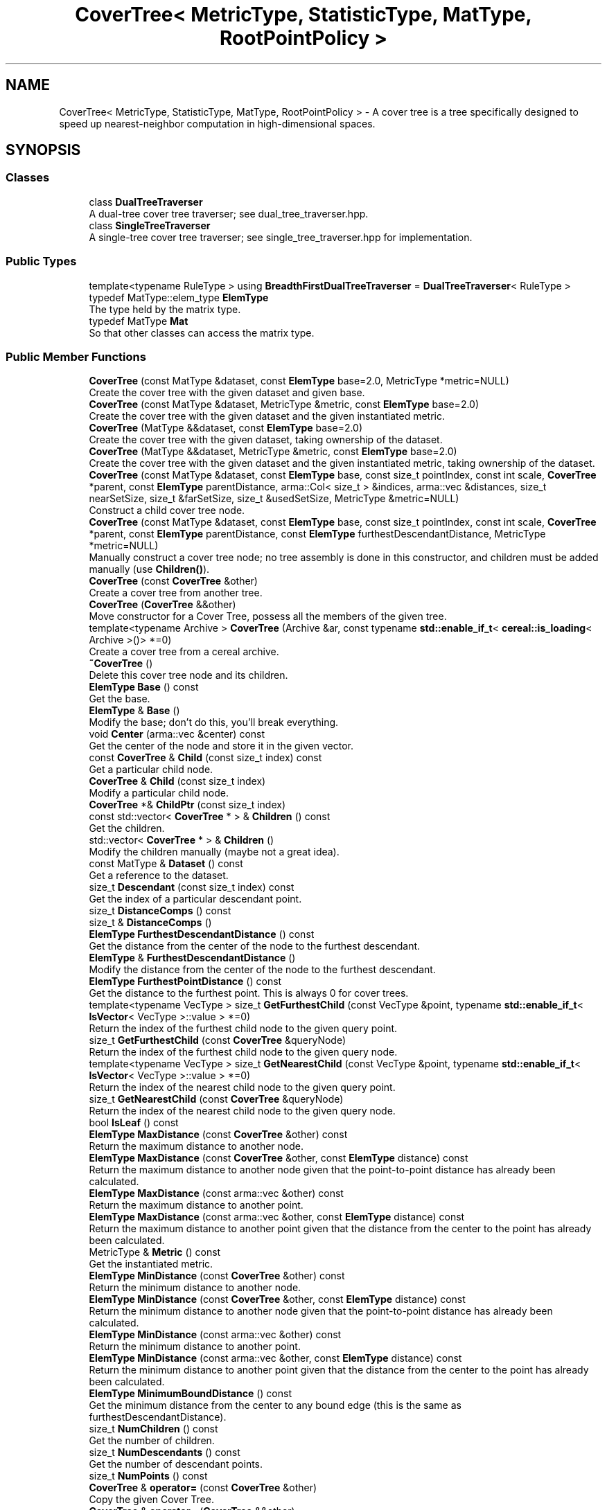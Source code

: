 .TH "CoverTree< MetricType, StatisticType, MatType, RootPointPolicy >" 3 "Sun Aug 22 2021" "Version 3.4.2" "mlpack" \" -*- nroff -*-
.ad l
.nh
.SH NAME
CoverTree< MetricType, StatisticType, MatType, RootPointPolicy > \- A cover tree is a tree specifically designed to speed up nearest-neighbor computation in high-dimensional spaces\&.  

.SH SYNOPSIS
.br
.PP
.SS "Classes"

.in +1c
.ti -1c
.RI "class \fBDualTreeTraverser\fP"
.br
.RI "A dual-tree cover tree traverser; see dual_tree_traverser\&.hpp\&. "
.ti -1c
.RI "class \fBSingleTreeTraverser\fP"
.br
.RI "A single-tree cover tree traverser; see single_tree_traverser\&.hpp for implementation\&. "
.in -1c
.SS "Public Types"

.in +1c
.ti -1c
.RI "template<typename RuleType > using \fBBreadthFirstDualTreeTraverser\fP = \fBDualTreeTraverser\fP< RuleType >"
.br
.ti -1c
.RI "typedef MatType::elem_type \fBElemType\fP"
.br
.RI "The type held by the matrix type\&. "
.ti -1c
.RI "typedef MatType \fBMat\fP"
.br
.RI "So that other classes can access the matrix type\&. "
.in -1c
.SS "Public Member Functions"

.in +1c
.ti -1c
.RI "\fBCoverTree\fP (const MatType &dataset, const \fBElemType\fP base=2\&.0, MetricType *metric=NULL)"
.br
.RI "Create the cover tree with the given dataset and given base\&. "
.ti -1c
.RI "\fBCoverTree\fP (const MatType &dataset, MetricType &metric, const \fBElemType\fP base=2\&.0)"
.br
.RI "Create the cover tree with the given dataset and the given instantiated metric\&. "
.ti -1c
.RI "\fBCoverTree\fP (MatType &&dataset, const \fBElemType\fP base=2\&.0)"
.br
.RI "Create the cover tree with the given dataset, taking ownership of the dataset\&. "
.ti -1c
.RI "\fBCoverTree\fP (MatType &&dataset, MetricType &metric, const \fBElemType\fP base=2\&.0)"
.br
.RI "Create the cover tree with the given dataset and the given instantiated metric, taking ownership of the dataset\&. "
.ti -1c
.RI "\fBCoverTree\fP (const MatType &dataset, const \fBElemType\fP base, const size_t pointIndex, const int scale, \fBCoverTree\fP *parent, const \fBElemType\fP parentDistance, arma::Col< size_t > &indices, arma::vec &distances, size_t nearSetSize, size_t &farSetSize, size_t &usedSetSize, MetricType &metric=NULL)"
.br
.RI "Construct a child cover tree node\&. "
.ti -1c
.RI "\fBCoverTree\fP (const MatType &dataset, const \fBElemType\fP base, const size_t pointIndex, const int scale, \fBCoverTree\fP *parent, const \fBElemType\fP parentDistance, const \fBElemType\fP furthestDescendantDistance, MetricType *metric=NULL)"
.br
.RI "Manually construct a cover tree node; no tree assembly is done in this constructor, and children must be added manually (use \fBChildren()\fP)\&. "
.ti -1c
.RI "\fBCoverTree\fP (const \fBCoverTree\fP &other)"
.br
.RI "Create a cover tree from another tree\&. "
.ti -1c
.RI "\fBCoverTree\fP (\fBCoverTree\fP &&other)"
.br
.RI "Move constructor for a Cover Tree, possess all the members of the given tree\&. "
.ti -1c
.RI "template<typename Archive > \fBCoverTree\fP (Archive &ar, const typename \fBstd::enable_if_t\fP< \fBcereal::is_loading\fP< Archive >()> *=0)"
.br
.RI "Create a cover tree from a cereal archive\&. "
.ti -1c
.RI "\fB~CoverTree\fP ()"
.br
.RI "Delete this cover tree node and its children\&. "
.ti -1c
.RI "\fBElemType\fP \fBBase\fP () const"
.br
.RI "Get the base\&. "
.ti -1c
.RI "\fBElemType\fP & \fBBase\fP ()"
.br
.RI "Modify the base; don't do this, you'll break everything\&. "
.ti -1c
.RI "void \fBCenter\fP (arma::vec &center) const"
.br
.RI "Get the center of the node and store it in the given vector\&. "
.ti -1c
.RI "const \fBCoverTree\fP & \fBChild\fP (const size_t index) const"
.br
.RI "Get a particular child node\&. "
.ti -1c
.RI "\fBCoverTree\fP & \fBChild\fP (const size_t index)"
.br
.RI "Modify a particular child node\&. "
.ti -1c
.RI "\fBCoverTree\fP *& \fBChildPtr\fP (const size_t index)"
.br
.ti -1c
.RI "const std::vector< \fBCoverTree\fP * > & \fBChildren\fP () const"
.br
.RI "Get the children\&. "
.ti -1c
.RI "std::vector< \fBCoverTree\fP * > & \fBChildren\fP ()"
.br
.RI "Modify the children manually (maybe not a great idea)\&. "
.ti -1c
.RI "const MatType & \fBDataset\fP () const"
.br
.RI "Get a reference to the dataset\&. "
.ti -1c
.RI "size_t \fBDescendant\fP (const size_t index) const"
.br
.RI "Get the index of a particular descendant point\&. "
.ti -1c
.RI "size_t \fBDistanceComps\fP () const"
.br
.ti -1c
.RI "size_t & \fBDistanceComps\fP ()"
.br
.ti -1c
.RI "\fBElemType\fP \fBFurthestDescendantDistance\fP () const"
.br
.RI "Get the distance from the center of the node to the furthest descendant\&. "
.ti -1c
.RI "\fBElemType\fP & \fBFurthestDescendantDistance\fP ()"
.br
.RI "Modify the distance from the center of the node to the furthest descendant\&. "
.ti -1c
.RI "\fBElemType\fP \fBFurthestPointDistance\fP () const"
.br
.RI "Get the distance to the furthest point\&. This is always 0 for cover trees\&. "
.ti -1c
.RI "template<typename VecType > size_t \fBGetFurthestChild\fP (const VecType &point, typename \fBstd::enable_if_t\fP< \fBIsVector\fP< VecType >::value > *=0)"
.br
.RI "Return the index of the furthest child node to the given query point\&. "
.ti -1c
.RI "size_t \fBGetFurthestChild\fP (const \fBCoverTree\fP &queryNode)"
.br
.RI "Return the index of the furthest child node to the given query node\&. "
.ti -1c
.RI "template<typename VecType > size_t \fBGetNearestChild\fP (const VecType &point, typename \fBstd::enable_if_t\fP< \fBIsVector\fP< VecType >::value > *=0)"
.br
.RI "Return the index of the nearest child node to the given query point\&. "
.ti -1c
.RI "size_t \fBGetNearestChild\fP (const \fBCoverTree\fP &queryNode)"
.br
.RI "Return the index of the nearest child node to the given query node\&. "
.ti -1c
.RI "bool \fBIsLeaf\fP () const"
.br
.ti -1c
.RI "\fBElemType\fP \fBMaxDistance\fP (const \fBCoverTree\fP &other) const"
.br
.RI "Return the maximum distance to another node\&. "
.ti -1c
.RI "\fBElemType\fP \fBMaxDistance\fP (const \fBCoverTree\fP &other, const \fBElemType\fP distance) const"
.br
.RI "Return the maximum distance to another node given that the point-to-point distance has already been calculated\&. "
.ti -1c
.RI "\fBElemType\fP \fBMaxDistance\fP (const arma::vec &other) const"
.br
.RI "Return the maximum distance to another point\&. "
.ti -1c
.RI "\fBElemType\fP \fBMaxDistance\fP (const arma::vec &other, const \fBElemType\fP distance) const"
.br
.RI "Return the maximum distance to another point given that the distance from the center to the point has already been calculated\&. "
.ti -1c
.RI "MetricType & \fBMetric\fP () const"
.br
.RI "Get the instantiated metric\&. "
.ti -1c
.RI "\fBElemType\fP \fBMinDistance\fP (const \fBCoverTree\fP &other) const"
.br
.RI "Return the minimum distance to another node\&. "
.ti -1c
.RI "\fBElemType\fP \fBMinDistance\fP (const \fBCoverTree\fP &other, const \fBElemType\fP distance) const"
.br
.RI "Return the minimum distance to another node given that the point-to-point distance has already been calculated\&. "
.ti -1c
.RI "\fBElemType\fP \fBMinDistance\fP (const arma::vec &other) const"
.br
.RI "Return the minimum distance to another point\&. "
.ti -1c
.RI "\fBElemType\fP \fBMinDistance\fP (const arma::vec &other, const \fBElemType\fP distance) const"
.br
.RI "Return the minimum distance to another point given that the distance from the center to the point has already been calculated\&. "
.ti -1c
.RI "\fBElemType\fP \fBMinimumBoundDistance\fP () const"
.br
.RI "Get the minimum distance from the center to any bound edge (this is the same as furthestDescendantDistance)\&. "
.ti -1c
.RI "size_t \fBNumChildren\fP () const"
.br
.RI "Get the number of children\&. "
.ti -1c
.RI "size_t \fBNumDescendants\fP () const"
.br
.RI "Get the number of descendant points\&. "
.ti -1c
.RI "size_t \fBNumPoints\fP () const"
.br
.ti -1c
.RI "\fBCoverTree\fP & \fBoperator=\fP (const \fBCoverTree\fP &other)"
.br
.RI "Copy the given Cover Tree\&. "
.ti -1c
.RI "\fBCoverTree\fP & \fBoperator=\fP (\fBCoverTree\fP &&other)"
.br
.RI "Take ownership of the given Cover Tree\&. "
.ti -1c
.RI "\fBCoverTree\fP * \fBParent\fP () const"
.br
.RI "Get the parent node\&. "
.ti -1c
.RI "\fBCoverTree\fP *& \fBParent\fP ()"
.br
.RI "Modify the parent node\&. "
.ti -1c
.RI "\fBElemType\fP \fBParentDistance\fP () const"
.br
.RI "Get the distance to the parent\&. "
.ti -1c
.RI "\fBElemType\fP & \fBParentDistance\fP ()"
.br
.RI "Modify the distance to the parent\&. "
.ti -1c
.RI "size_t \fBPoint\fP () const"
.br
.RI "Get the index of the point which this node represents\&. "
.ti -1c
.RI "size_t \fBPoint\fP (const size_t) const"
.br
.RI "For compatibility with other trees; the argument is ignored\&. "
.ti -1c
.RI "math::RangeType< \fBElemType\fP > \fBRangeDistance\fP (const \fBCoverTree\fP &other) const"
.br
.RI "Return the minimum and maximum distance to another node\&. "
.ti -1c
.RI "math::RangeType< \fBElemType\fP > \fBRangeDistance\fP (const \fBCoverTree\fP &other, const \fBElemType\fP distance) const"
.br
.RI "Return the minimum and maximum distance to another node given that the point-to-point distance has already been calculated\&. "
.ti -1c
.RI "math::RangeType< \fBElemType\fP > \fBRangeDistance\fP (const arma::vec &other) const"
.br
.RI "Return the minimum and maximum distance to another point\&. "
.ti -1c
.RI "math::RangeType< \fBElemType\fP > \fBRangeDistance\fP (const arma::vec &other, const \fBElemType\fP distance) const"
.br
.RI "Return the minimum and maximum distance to another point given that the point-to-point distance has already been calculated\&. "
.ti -1c
.RI "int \fBScale\fP () const"
.br
.RI "Get the scale of this node\&. "
.ti -1c
.RI "int & \fBScale\fP ()"
.br
.RI "Modify the scale of this node\&. Be careful\&.\&.\&. "
.ti -1c
.RI "template<typename Archive > void \fBserialize\fP (Archive &ar, const uint32_t)"
.br
.RI "Serialize the tree\&. "
.ti -1c
.RI "const StatisticType & \fBStat\fP () const"
.br
.RI "Get the statistic for this node\&. "
.ti -1c
.RI "StatisticType & \fBStat\fP ()"
.br
.RI "Modify the statistic for this node\&. "
.in -1c
.SS "Protected Member Functions"

.in +1c
.ti -1c
.RI "\fBCoverTree\fP ()"
.br
.RI "A default constructor\&. "
.in -1c
.SH "Detailed Description"
.PP 

.SS "template<typename MetricType = metric::LMetric<2, true>, typename StatisticType = EmptyStatistic, typename MatType = arma::mat, typename RootPointPolicy = FirstPointIsRoot>
.br
class mlpack::tree::CoverTree< MetricType, StatisticType, MatType, RootPointPolicy >"
A cover tree is a tree specifically designed to speed up nearest-neighbor computation in high-dimensional spaces\&. 

Each non-leaf node references a point and has a nonzero number of children, including a 'self-child' which references the same point\&. A leaf node represents only one point\&.
.PP
The tree can be thought of as a hierarchy with the root node at the top level and the leaf nodes at the bottom level\&. Each level in the tree has an assigned 'scale' i\&. The tree follows these two invariants:
.PP
.IP "\(bu" 2
nesting: the level C_i is a subset of the level C_{i - 1}\&.
.IP "\(bu" 2
covering: all node in level C_{i - 1} have at least one node in the level C_i with distance less than or equal to b^i (exactly one of these is a parent of the point in level C_{i - 1}\&.
.PP
.PP
Note that in the cover tree paper, there is a third invariant (the 'separation invariant'), but that does not apply to our implementation, because we have relaxed the invariant\&.
.PP
The value 'b' refers to the base, which is a parameter of the tree\&. These three properties make the cover tree very good for fast, high-dimensional nearest-neighbor search\&.
.PP
The theoretical structure of the tree contains many 'implicit' nodes which only have a 'self-child' (a child referencing the same point, but at a lower scale level)\&. This practical implementation only constructs explicit nodes -- non-leaf nodes with more than one child\&. A leaf node has no children, and its scale level is INT_MIN\&.
.PP
For more information on cover trees, see
.PP
.PP
.nf
@inproceedings{
  author = {Beygelzimer, Alina and Kakade, Sham and Langford, John},
  title = {Cover trees for nearest neighbor},
  booktitle = {Proceedings of the 23rd International Conference on Machine
    Learning},
  series = {ICML '06},
  year = {2006},
  pages = {97--104]
}
.fi
.PP
.PP
For information on runtime bounds of the nearest-neighbor computation using cover trees, see the following paper, presented at NIPS 2009:
.PP
.PP
.nf
@inproceedings{
  author = {Ram, P\&., and Lee, D\&., and March, W\&.B\&., and Gray, A\&.G\&.},
  title = {Linear-time Algorithms for Pairwise Statistical Problems},
  booktitle = {Advances in Neural Information Processing Systems 22},
  editor = {Y\&. Bengio and D\&. Schuurmans and J\&. Lafferty and C\&.K\&.I\&. Williams
    and A\&. Culotta},
  pages = {1527--1535},
  year = {2009}
}
.fi
.PP
.PP
The \fBCoverTree\fP class offers three template parameters; a custom metric type can be used with MetricType (this class defaults to the L2-squared metric)\&. The root node's point can be chosen with the RootPointPolicy; by default, the \fBFirstPointIsRoot\fP policy is used, meaning the first point in the dataset is used\&. The StatisticType policy allows you to define statistics which can be gathered during the creation of the tree\&.
.PP
\fBTemplate Parameters:\fP
.RS 4
\fIMetricType\fP Metric type to use during tree construction\&. 
.br
\fIRootPointPolicy\fP Determines which point to use as the root node\&. 
.br
\fIStatisticType\fP Statistic to be used during tree creation\&. 
.br
\fIMatType\fP Type of matrix to build the tree on (generally mat or sp_mat)\&. 
.RE
.PP

.PP
Definition at line 99 of file cover_tree\&.hpp\&.
.SH "Member Typedef Documentation"
.PP 
.SS "using \fBBreadthFirstDualTreeTraverser\fP =  \fBDualTreeTraverser\fP<RuleType>"

.PP
Definition at line 280 of file cover_tree\&.hpp\&.
.SS "typedef MatType::elem_type \fBElemType\fP"

.PP
The type held by the matrix type\&. 
.PP
Definition at line 105 of file cover_tree\&.hpp\&.
.SS "typedef MatType \fBMat\fP"

.PP
So that other classes can access the matrix type\&. 
.PP
Definition at line 103 of file cover_tree\&.hpp\&.
.SH "Constructor & Destructor Documentation"
.PP 
.SS "\fBCoverTree\fP (const MatType & dataset, const \fBElemType\fP base = \fC2\&.0\fP, MetricType * metric = \fCNULL\fP)"

.PP
Create the cover tree with the given dataset and given base\&. The dataset will not be modified during the building procedure (unlike \fBBinarySpaceTree\fP)\&.
.PP
The last argument will be removed in mlpack 1\&.1\&.0 (see #274 and #273)\&.
.PP
\fBParameters:\fP
.RS 4
\fIdataset\fP Reference to the dataset to build a tree on\&. 
.br
\fIbase\fP Base to use during tree building (default 2\&.0)\&. 
.br
\fImetric\fP Metric to use (default NULL)\&. 
.RE
.PP

.SS "\fBCoverTree\fP (const MatType & dataset, MetricType & metric, const \fBElemType\fP base = \fC2\&.0\fP)"

.PP
Create the cover tree with the given dataset and the given instantiated metric\&. Optionally, set the base\&. The dataset will not be modified during the building procedure (unlike \fBBinarySpaceTree\fP)\&.
.PP
\fBParameters:\fP
.RS 4
\fIdataset\fP Reference to the dataset to build a tree on\&. 
.br
\fImetric\fP Instantiated metric to use during tree building\&. 
.br
\fIbase\fP Base to use during tree building (default 2\&.0)\&. 
.RE
.PP

.SS "\fBCoverTree\fP (MatType && dataset, const \fBElemType\fP base = \fC2\&.0\fP)"

.PP
Create the cover tree with the given dataset, taking ownership of the dataset\&. Optionally, set the base\&.
.PP
\fBParameters:\fP
.RS 4
\fIdataset\fP Reference to the dataset to build a tree on\&. 
.br
\fIbase\fP Base to use during tree building (default 2\&.0)\&. 
.RE
.PP

.SS "\fBCoverTree\fP (MatType && dataset, MetricType & metric, const \fBElemType\fP base = \fC2\&.0\fP)"

.PP
Create the cover tree with the given dataset and the given instantiated metric, taking ownership of the dataset\&. Optionally, set the base\&.
.PP
\fBParameters:\fP
.RS 4
\fIdataset\fP Reference to the dataset to build a tree on\&. 
.br
\fImetric\fP Instantiated metric to use during tree building\&. 
.br
\fIbase\fP Base to use during tree building (default 2\&.0)\&. 
.RE
.PP

.SS "\fBCoverTree\fP (const MatType & dataset, const \fBElemType\fP base, const size_t pointIndex, const int scale, \fBCoverTree\fP< MetricType, StatisticType, MatType, RootPointPolicy > * parent, const \fBElemType\fP parentDistance, arma::Col< size_t > & indices, arma::vec & distances, size_t nearSetSize, size_t & farSetSize, size_t & usedSetSize, MetricType & metric = \fCNULL\fP)"

.PP
Construct a child cover tree node\&. This constructor is not meant to be used externally, but it could be used to insert another node into a tree\&. This procedure uses only one vector for the near set, the far set, and the used set (this is to prevent unnecessary memory allocation in recursive calls to this constructor)\&. Therefore, the size of the near set, far set, and used set must be passed in\&. The near set will be entirely used up, and some of the far set may be used\&. The value of usedSetSize will be set to the number of points used in the construction of this node, and the value of farSetSize will be modified to reflect the number of points in the far set \fIafter\fP the construction of this node\&.
.PP
If you are calling this manually, be careful that the given scale is as small as possible, or you may be creating an implicit node in your tree\&.
.PP
\fBParameters:\fP
.RS 4
\fIdataset\fP Reference to the dataset to build a tree on\&. 
.br
\fIbase\fP Base to use during tree building\&. 
.br
\fIpointIndex\fP Index of the point this node references\&. 
.br
\fIscale\fP Scale of this level in the tree\&. 
.br
\fIparent\fP Parent of this node (NULL indicates no parent)\&. 
.br
\fIparentDistance\fP Distance to the parent node\&. 
.br
\fIindices\fP Array of indices, ordered [ nearSet | farSet | usedSet ]; will be modified to [ farSet | usedSet ]\&. 
.br
\fIdistances\fP Array of distances, ordered the same way as the indices\&. These represent the distances between the point specified by pointIndex and each point in the indices array\&. 
.br
\fInearSetSize\fP Size of the near set; if 0, this will be a leaf\&. 
.br
\fIfarSetSize\fP Size of the far set; may be modified (if this node uses any points in the far set)\&. 
.br
\fIusedSetSize\fP The number of points used will be added to this number\&. 
.br
\fImetric\fP Metric to use (default NULL)\&. 
.RE
.PP

.SS "\fBCoverTree\fP (const MatType & dataset, const \fBElemType\fP base, const size_t pointIndex, const int scale, \fBCoverTree\fP< MetricType, StatisticType, MatType, RootPointPolicy > * parent, const \fBElemType\fP parentDistance, const \fBElemType\fP furthestDescendantDistance, MetricType * metric = \fCNULL\fP)"

.PP
Manually construct a cover tree node; no tree assembly is done in this constructor, and children must be added manually (use \fBChildren()\fP)\&. This constructor is useful when the tree is being 'imported' into the \fBCoverTree\fP class after being created in some other manner\&.
.PP
\fBParameters:\fP
.RS 4
\fIdataset\fP Reference to the dataset this node is a part of\&. 
.br
\fIbase\fP Base that was used for tree building\&. 
.br
\fIpointIndex\fP Index of the point in the dataset which this node refers to\&. 
.br
\fIscale\fP Scale of this node's level in the tree\&. 
.br
\fIparent\fP Parent node (NULL indicates no parent)\&. 
.br
\fIparentDistance\fP Distance to parent node point\&. 
.br
\fIfurthestDescendantDistance\fP Distance to furthest descendant point\&. 
.br
\fImetric\fP Instantiated metric (optional)\&. 
.RE
.PP

.SS "\fBCoverTree\fP (const \fBCoverTree\fP< MetricType, StatisticType, MatType, RootPointPolicy > & other)"

.PP
Create a cover tree from another tree\&. Be careful! This may use a lot of memory and take a lot of time\&. This will also make a copy of the dataset\&.
.PP
\fBParameters:\fP
.RS 4
\fIother\fP Cover tree to copy from\&. 
.RE
.PP

.SS "\fBCoverTree\fP (\fBCoverTree\fP< MetricType, StatisticType, MatType, RootPointPolicy > && other)"

.PP
Move constructor for a Cover Tree, possess all the members of the given tree\&. 
.PP
\fBParameters:\fP
.RS 4
\fIother\fP Cover Tree to move\&. 
.RE
.PP

.SS "\fBCoverTree\fP (Archive & ar, const typename \fBstd::enable_if_t\fP< \fBcereal::is_loading\fP< Archive >()> * = \fC0\fP)"

.PP
Create a cover tree from a cereal archive\&. 
.SS "~\fBCoverTree\fP ()"

.PP
Delete this cover tree node and its children\&. 
.SS "\fBCoverTree\fP ()\fC [protected]\fP"

.PP
A default constructor\&. This is meant to only be used with cereal, which is allowed with the friend declaration below\&. This does not return a valid tree! This method must be protected, so that the serialization shim can work with the default constructor\&. 
.PP
Referenced by CoverTree< MetricType, StatisticType, MatType, RootPointPolicy >::Metric()\&.
.SH "Member Function Documentation"
.PP 
.SS "\fBElemType\fP Base () const\fC [inline]\fP"

.PP
Get the base\&. 
.PP
Definition at line 320 of file cover_tree\&.hpp\&.
.SS "\fBElemType\fP& Base ()\fC [inline]\fP"

.PP
Modify the base; don't do this, you'll break everything\&. 
.PP
Definition at line 322 of file cover_tree\&.hpp\&.
.SS "void Center (arma::vec & center) const\fC [inline]\fP"

.PP
Get the center of the node and store it in the given vector\&. 
.PP
Definition at line 428 of file cover_tree\&.hpp\&.
.SS "const \fBCoverTree\fP& Child (const size_t index) const\fC [inline]\fP"

.PP
Get a particular child node\&. 
.PP
Definition at line 294 of file cover_tree\&.hpp\&.
.SS "\fBCoverTree\fP& Child (const size_t index)\fC [inline]\fP"

.PP
Modify a particular child node\&. 
.PP
Definition at line 296 of file cover_tree\&.hpp\&.
.SS "\fBCoverTree\fP*& ChildPtr (const size_t index)\fC [inline]\fP"

.PP
Definition at line 298 of file cover_tree\&.hpp\&.
.SS "const std::vector<\fBCoverTree\fP*>& Children () const\fC [inline]\fP"

.PP
Get the children\&. 
.PP
Definition at line 304 of file cover_tree\&.hpp\&.
.SS "std::vector<\fBCoverTree\fP*>& Children ()\fC [inline]\fP"

.PP
Modify the children manually (maybe not a great idea)\&. 
.PP
Definition at line 306 of file cover_tree\&.hpp\&.
.PP
References CoverTree< MetricType, StatisticType, MatType, RootPointPolicy >::Descendant(), and CoverTree< MetricType, StatisticType, MatType, RootPointPolicy >::NumDescendants()\&.
.SS "const MatType& Dataset () const\fC [inline]\fP"

.PP
Get a reference to the dataset\&. 
.PP
Definition at line 283 of file cover_tree\&.hpp\&.
.SS "size_t Descendant (const size_t index) const"

.PP
Get the index of a particular descendant point\&. 
.PP
Referenced by CoverTree< MetricType, StatisticType, MatType, RootPointPolicy >::Children()\&.
.SS "size_t DistanceComps () const\fC [inline]\fP"

.PP
Definition at line 571 of file cover_tree\&.hpp\&.
.SS "size_t& DistanceComps ()\fC [inline]\fP"

.PP
Definition at line 572 of file cover_tree\&.hpp\&.
.SS "\fBElemType\fP FurthestDescendantDistance () const\fC [inline]\fP"

.PP
Get the distance from the center of the node to the furthest descendant\&. 
.PP
Definition at line 417 of file cover_tree\&.hpp\&.
.SS "\fBElemType\fP& FurthestDescendantDistance ()\fC [inline]\fP"

.PP
Modify the distance from the center of the node to the furthest descendant\&. 
.PP
Definition at line 421 of file cover_tree\&.hpp\&.
.SS "\fBElemType\fP FurthestPointDistance () const\fC [inline]\fP"

.PP
Get the distance to the furthest point\&. This is always 0 for cover trees\&. 
.PP
Definition at line 414 of file cover_tree\&.hpp\&.
.SS "size_t GetFurthestChild (const VecType & point, typename \fBstd::enable_if_t\fP< \fBIsVector\fP< VecType >::value > * = \fC0\fP)"

.PP
Return the index of the furthest child node to the given query point\&. If this is a leaf node, it will return \fBNumChildren()\fP (invalid index)\&. 
.PP
Referenced by CoverTree< MetricType, StatisticType, MatType, RootPointPolicy >::Stat()\&.
.SS "size_t GetFurthestChild (const \fBCoverTree\fP< MetricType, StatisticType, MatType, RootPointPolicy > & queryNode)"

.PP
Return the index of the furthest child node to the given query node\&. If it can't decide, it will return \fBNumChildren()\fP (invalid index)\&. 
.SS "size_t GetNearestChild (const VecType & point, typename \fBstd::enable_if_t\fP< \fBIsVector\fP< VecType >::value > * = \fC0\fP)"

.PP
Return the index of the nearest child node to the given query point\&. If this is a leaf node, it will return \fBNumChildren()\fP (invalid index)\&. 
.PP
Referenced by CoverTree< MetricType, StatisticType, MatType, RootPointPolicy >::Stat()\&.
.SS "size_t GetNearestChild (const \fBCoverTree\fP< MetricType, StatisticType, MatType, RootPointPolicy > & queryNode)"

.PP
Return the index of the nearest child node to the given query node\&. If it can't decide, it will return \fBNumChildren()\fP (invalid index)\&. 
.SS "bool IsLeaf () const\fC [inline]\fP"

.PP
Definition at line 290 of file cover_tree\&.hpp\&.
.SS "\fBElemType\fP MaxDistance (const \fBCoverTree\fP< MetricType, StatisticType, MatType, RootPointPolicy > & other) const"

.PP
Return the maximum distance to another node\&. 
.PP
Referenced by CoverTree< MetricType, StatisticType, MatType, RootPointPolicy >::Stat()\&.
.SS "\fBElemType\fP MaxDistance (const \fBCoverTree\fP< MetricType, StatisticType, MatType, RootPointPolicy > & other, const \fBElemType\fP distance) const"

.PP
Return the maximum distance to another node given that the point-to-point distance has already been calculated\&. 
.SS "\fBElemType\fP MaxDistance (const arma::vec & other) const"

.PP
Return the maximum distance to another point\&. 
.SS "\fBElemType\fP MaxDistance (const arma::vec & other, const \fBElemType\fP distance) const"

.PP
Return the maximum distance to another point given that the distance from the center to the point has already been calculated\&. 
.SS "MetricType& Metric () const\fC [inline]\fP"

.PP
Get the instantiated metric\&. 
.PP
Definition at line 434 of file cover_tree\&.hpp\&.
.PP
References CoverTree< MetricType, StatisticType, MatType, RootPointPolicy >::CoverTree()\&.
.SS "\fBElemType\fP MinDistance (const \fBCoverTree\fP< MetricType, StatisticType, MatType, RootPointPolicy > & other) const"

.PP
Return the minimum distance to another node\&. 
.PP
Referenced by CoverTree< MetricType, StatisticType, MatType, RootPointPolicy >::Stat()\&.
.SS "\fBElemType\fP MinDistance (const \fBCoverTree\fP< MetricType, StatisticType, MatType, RootPointPolicy > & other, const \fBElemType\fP distance) const"

.PP
Return the minimum distance to another node given that the point-to-point distance has already been calculated\&. 
.SS "\fBElemType\fP MinDistance (const arma::vec & other) const"

.PP
Return the minimum distance to another point\&. 
.SS "\fBElemType\fP MinDistance (const arma::vec & other, const \fBElemType\fP distance) const"

.PP
Return the minimum distance to another point given that the distance from the center to the point has already been calculated\&. 
.SS "\fBElemType\fP MinimumBoundDistance () const\fC [inline]\fP"

.PP
Get the minimum distance from the center to any bound edge (this is the same as furthestDescendantDistance)\&. 
.PP
Definition at line 425 of file cover_tree\&.hpp\&.
.SS "size_t NumChildren () const\fC [inline]\fP"

.PP
Get the number of children\&. 
.PP
Definition at line 301 of file cover_tree\&.hpp\&.
.SS "size_t NumDescendants () const"

.PP
Get the number of descendant points\&. 
.PP
Referenced by CoverTree< MetricType, StatisticType, MatType, RootPointPolicy >::Children()\&.
.SS "size_t NumPoints () const\fC [inline]\fP"

.PP
Definition at line 291 of file cover_tree\&.hpp\&.
.SS "\fBCoverTree\fP& operator= (const \fBCoverTree\fP< MetricType, StatisticType, MatType, RootPointPolicy > & other)"

.PP
Copy the given Cover Tree\&. 
.PP
\fBParameters:\fP
.RS 4
\fIother\fP The tree to be copied\&. 
.RE
.PP

.SS "\fBCoverTree\fP& operator= (\fBCoverTree\fP< MetricType, StatisticType, MatType, RootPointPolicy > && other)"

.PP
Take ownership of the given Cover Tree\&. 
.PP
\fBParameters:\fP
.RS 4
\fIother\fP The tree to take ownership of\&. 
.RE
.PP

.SS "\fBCoverTree\fP* Parent () const\fC [inline]\fP"

.PP
Get the parent node\&. 
.PP
Definition at line 404 of file cover_tree\&.hpp\&.
.SS "\fBCoverTree\fP*& Parent ()\fC [inline]\fP"

.PP
Modify the parent node\&. 
.PP
Definition at line 406 of file cover_tree\&.hpp\&.
.SS "\fBElemType\fP ParentDistance () const\fC [inline]\fP"

.PP
Get the distance to the parent\&. 
.PP
Definition at line 409 of file cover_tree\&.hpp\&.
.SS "\fBElemType\fP& ParentDistance ()\fC [inline]\fP"

.PP
Modify the distance to the parent\&. 
.PP
Definition at line 411 of file cover_tree\&.hpp\&.
.SS "size_t Point () const\fC [inline]\fP"

.PP
Get the index of the point which this node represents\&. 
.PP
Definition at line 286 of file cover_tree\&.hpp\&.
.SS "size_t Point (const size_t) const\fC [inline]\fP"

.PP
For compatibility with other trees; the argument is ignored\&. 
.PP
Definition at line 288 of file cover_tree\&.hpp\&.
.SS "math::RangeType<\fBElemType\fP> RangeDistance (const \fBCoverTree\fP< MetricType, StatisticType, MatType, RootPointPolicy > & other) const"

.PP
Return the minimum and maximum distance to another node\&. 
.PP
Referenced by CoverTree< MetricType, StatisticType, MatType, RootPointPolicy >::Stat()\&.
.SS "math::RangeType<\fBElemType\fP> RangeDistance (const \fBCoverTree\fP< MetricType, StatisticType, MatType, RootPointPolicy > & other, const \fBElemType\fP distance) const"

.PP
Return the minimum and maximum distance to another node given that the point-to-point distance has already been calculated\&. 
.SS "math::RangeType<\fBElemType\fP> RangeDistance (const arma::vec & other) const"

.PP
Return the minimum and maximum distance to another point\&. 
.SS "math::RangeType<\fBElemType\fP> RangeDistance (const arma::vec & other, const \fBElemType\fP distance) const"

.PP
Return the minimum and maximum distance to another point given that the point-to-point distance has already been calculated\&. 
.SS "int Scale () const\fC [inline]\fP"

.PP
Get the scale of this node\&. 
.PP
Definition at line 315 of file cover_tree\&.hpp\&.
.SS "int& Scale ()\fC [inline]\fP"

.PP
Modify the scale of this node\&. Be careful\&.\&.\&. 
.PP
Definition at line 317 of file cover_tree\&.hpp\&.
.SS "void serialize (Archive & ar, const uint32_t)"

.PP
Serialize the tree\&. 
.SS "const StatisticType& Stat () const\fC [inline]\fP"

.PP
Get the statistic for this node\&. 
.PP
Definition at line 325 of file cover_tree\&.hpp\&.
.SS "StatisticType& Stat ()\fC [inline]\fP"

.PP
Modify the statistic for this node\&. 
.PP
Definition at line 327 of file cover_tree\&.hpp\&.
.PP
References CoverTree< MetricType, StatisticType, MatType, RootPointPolicy >::GetFurthestChild(), CoverTree< MetricType, StatisticType, MatType, RootPointPolicy >::GetNearestChild(), CoverTree< MetricType, StatisticType, MatType, RootPointPolicy >::MaxDistance(), CoverTree< MetricType, StatisticType, MatType, RootPointPolicy >::MinDistance(), and CoverTree< MetricType, StatisticType, MatType, RootPointPolicy >::RangeDistance()\&.

.SH "Author"
.PP 
Generated automatically by Doxygen for mlpack from the source code\&.

